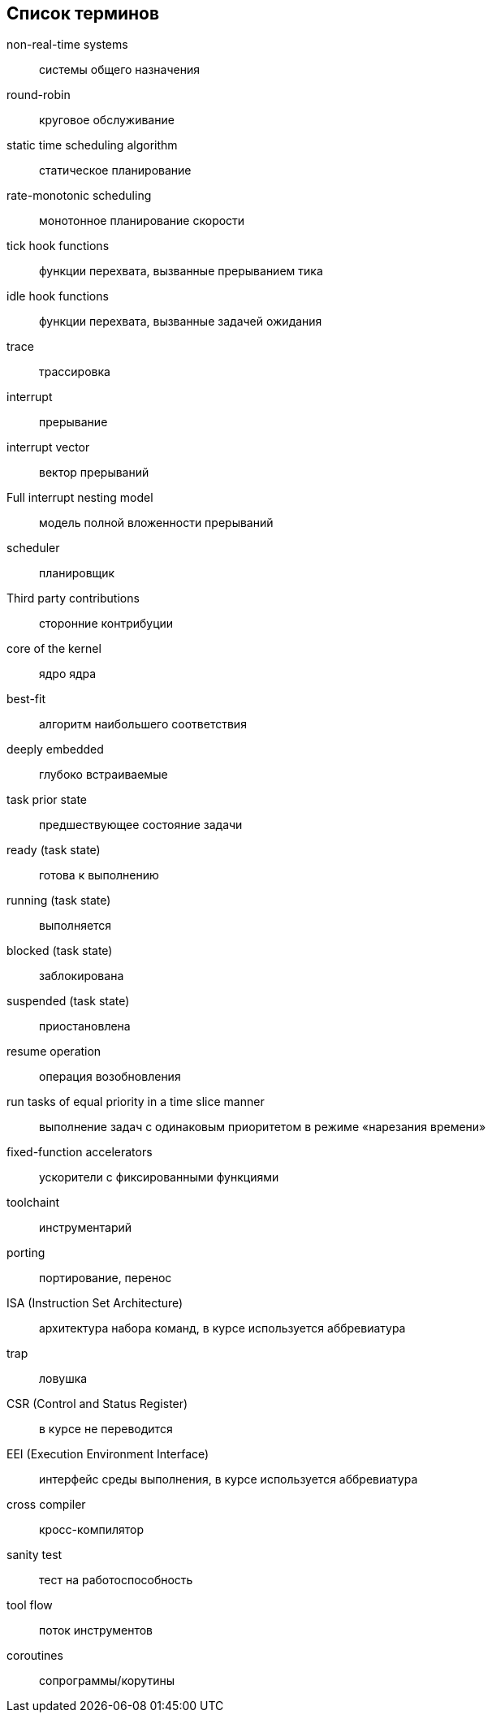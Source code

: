 [#section-terms]
[glossary]
== Список терминов

non-real-time systems:: системы общего назначения
round-robin:: круговое обслуживание
static time scheduling algorithm:: статическое планирование
rate-monotonic scheduling:: монотонное планирование скорости
tick hook functions:: функции перехвата, вызванные прерыванием тика
idle hook functions:: функции перехвата, вызванные задачей ожидания
trace:: трассировка
interrupt:: прерывание
interrupt vector:: вектор прерываний
Full interrupt nesting model:: модель полной вложенности прерываний
scheduler:: планировщик
Third party contributions:: сторонние контрибуции
core of the kernel:: ядро ядра
best-fit:: алгоритм наибольшего соответствия
deeply embedded:: глубоко встраиваемые
task prior state:: предшествующее состояние задачи
ready (task state):: готова к выполнению
running (task state):: выполняется
blocked (task state):: заблокирована
suspended (task state):: приостановлена
resume operation:: операция возобновления
run tasks of equal priority in a time slice manner:: выполнение задач с одинаковым приоритетом в режиме «нарезания времени»
fixed-function accelerators:: ускорители с фиксированными функциями
toolchaint:: инструментарий
porting:: портирование, перенос
ISA (Instruction Set Architecture):: архитектура набора команд, в курсе используется аббревиатура
trap:: ловушка
CSR (Control and Status Register):: в курсе не переводится
EEI (Execution Environment Interface):: интерфейс среды выполнения, в курсе используется аббревиатура
cross compiler:: кросс-компилятор
sanity test:: тест на работоспособность
tool flow:: поток инструментов
coroutines:: сопрограммы/корутины
